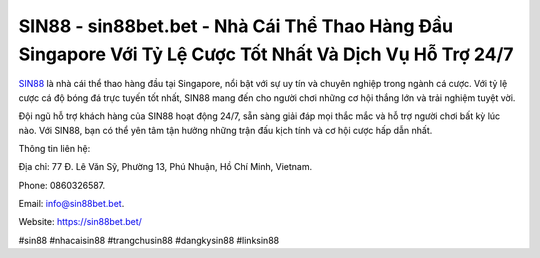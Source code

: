 SIN88 - sin88bet.bet - Nhà Cái Thể Thao Hàng Đầu Singapore Với Tỷ Lệ Cược Tốt Nhất Và Dịch Vụ Hỗ Trợ 24/7
===================================

`SIN88 <https://sin88bet.bet/>`_ là nhà cái thể thao hàng đầu tại Singapore, nổi bật với sự uy tín và chuyên nghiệp trong ngành cá cược. Với tỷ lệ cược cá độ bóng đá trực tuyến tốt nhất, SIN88 mang đến cho người chơi những cơ hội thắng lớn và trải nghiệm tuyệt vời. 

Đội ngũ hỗ trợ khách hàng của SIN88 hoạt động 24/7, sẵn sàng giải đáp mọi thắc mắc và hỗ trợ người chơi bất kỳ lúc nào. Với SIN88, bạn có thể yên tâm tận hưởng những trận đấu kịch tính và cơ hội cược hấp dẫn nhất.

Thông tin liên hệ: 

Địa chỉ: 77 Đ. Lê Văn Sỹ, Phường 13, Phú Nhuận, Hồ Chí Minh, Vietnam. 

Phone: 0860326587. 

Email: info@sin88bet.bet. 

Website: https://sin88bet.bet/

#sin88 #nhacaisin88 #trangchusin88 #dangkysin88 #linksin88

